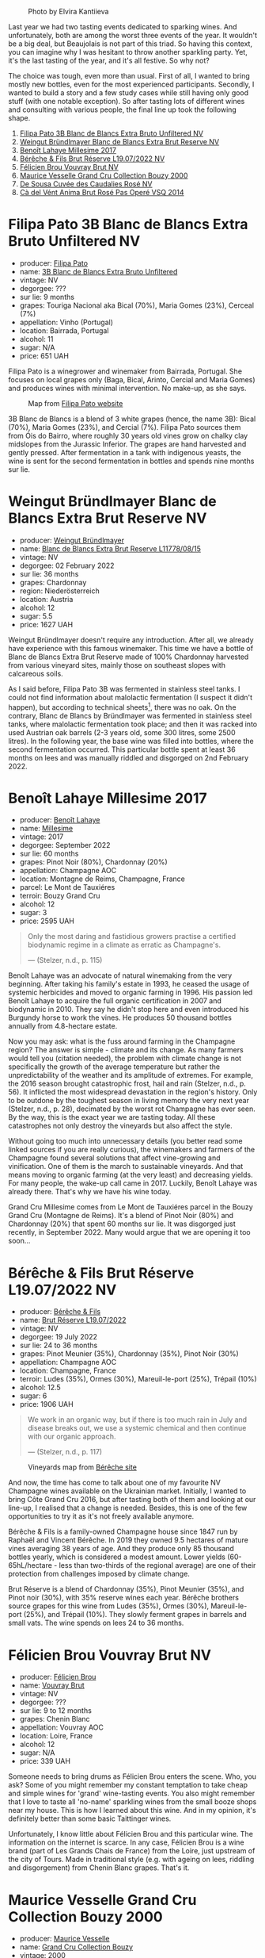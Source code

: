 #+caption: Photo by Elvira Kantiieva
[[file:/images/2022-12-27-classy-bubbles-vol--2/2022-12-28-08-04-52-2022-12-28 07.58.22.webp]]

Last year we had two tasting events dedicated to sparking wines. And unfortunately, both are among the worst three events of the year. It wouldn't be a big deal, but Beaujolais is not part of this triad. So having this context, you can imagine why I was hesitant to throw another sparkling party. Yet, it's the last tasting of the year, and it's all festive. So why not?

The choice was tough, even more than usual. First of all, I wanted to bring mostly new bottles, even for the most experienced participants. Secondly, I wanted to build a story and a few study cases while still having only good stuff (with one notable exception). So after tasting lots of different wines and consulting with various people, the final line up took the following shape.

1. [[barberry:/wines/18ba93cf-75c5-41ea-94f3-7e04f03ceb59][Filipa Pato 3B Blanc de Blancs Extra Bruto Unfiltered NV]]
2. [[barberry:/wines/ba3c3b85-b979-461f-9fe0-8c81b281eec4][Weingut Bründlmayer Blanc de Blancs Extra Brut Reserve NV]]
3. [[barberry:/wines/75862600-03f3-4c81-9553-9712d3072df8][Benoît Lahaye Millesime 2017]]
4. [[barberry:/wines/40910459-4fb6-42ae-b046-58094be3603b][Bérêche & Fils Brut Réserve L19.07/2022 NV]]
5. [[barberry:/wines/221464f9-abb2-4134-b8bb-1a020b3db2ae][Félicien Brou Vouvray Brut NV]]
6. [[barberry:/wines/82a470c3-fe0c-49f2-8ff7-fdea39a112de][Maurice Vesselle Grand Cru Collection Bouzy 2000]]
7. [[barberry:/wines/97722c60-4efd-412c-9474-a050d8e513d4][De Sousa Cuvée des Caudalies Rosé NV]]
8. [[barberry:/wines/2bdf5b08-d90a-4cf9-b69d-fb3d0ffefd2e][Cà del Vént Anima Brut Rosé Pas Operé VSQ 2014]]

* Filipa Pato 3B Blanc de Blancs Extra Bruto Unfiltered NV
:PROPERTIES:
:ID:                     6eb7884d-39df-4f32-810f-a8619b2e9206
:END:

#+attr_html: :class bottle-right
[[file:/images/2022-12-27-classy-bubbles-vol--2/2022-11-27-10-33-00-IMG-3467.webp]]

- producer: [[barberry:/producers/6537a578-cfe0-42d8-b38f-38ff0696866b][Filipa Pato]]
- name: [[barberry:/wines/18ba93cf-75c5-41ea-94f3-7e04f03ceb59][3B Blanc de Blancs Extra Bruto Unfiltered]]
- vintage: NV
- degorgee: ???
- sur lie: 9 months
- grapes: Touriga Nacional aka Bical (70%), Maria Gomes (23%), Cerceal (7%)
- appellation: Vinho (Portugal)
- location: Bairrada, Portugal
- alcohol: 11
- sugar: N/A
- price: 651 UAH

Filipa Pato is a winegrower and winemaker from Bairrada, Portugal. She focuses on local grapes only (Baga, Bical, Arinto, Cercial and Maria Gomes) and produces wines with minimal intervention. No make-up, as she says.

#+caption: Map from [[https://patowouters.com/][Filipa Pato website]]
[[file:/images/2022-12-27-classy-bubbles-vol--2/2022-12-23-18-22-06-bairrada.webp]]

3B Blanc de Blancs is a blend of 3 white grapes (hence, the name 3B): Bical (70%), Maria Gomes (23%), and Cercial (7%). Filipa Pato sources them from Óis do Bairro, where roughly 30 years old vines grow on chalky clay midslopes from the Jurassic Inferior. The grapes are hand harvested and gently pressed. After fermentation in a tank with indigenous yeasts, the wine is sent for the second fermentation in bottles and spends nine months sur lie.

* Weingut Bründlmayer Blanc de Blancs Extra Brut Reserve NV
:PROPERTIES:
:ID:                     bf964310-4c31-48b8-a8a3-c59820b4bf46
:END:

#+attr_html: :class bottle-right
[[file:/images/2022-12-27-classy-bubbles-vol--2/2022-11-29-10-40-07-IMG-3491.webp]]

- producer: [[barberry:/producers/e63e9781-9e3f-43ae-b0b0-1366d808ab3e][Weingut Bründlmayer]]
- name: [[barberry:/wines/ba3c3b85-b979-461f-9fe0-8c81b281eec4][Blanc de Blancs Extra Brut Reserve L11778/08/15]]
- vintage: NV
- degorgee: 02 February 2022
- sur lie: 36 months
- grapes: Chardonnay
- region: Niederösterreich
- location: Austria
- alcohol: 12
- sugar: 5.5
- price: 1627 UAH

Weingut Bründlmayer doesn't require any introduction. After all, we already have experience with this famous winemaker. This time we have a bottle of Blanc de Blancs Extra Brut Reserve made of 100% Chardonnay harvested from various vineyard sites, mainly those on southeast slopes with calcareous soils.

As I said before, Filipa Pato 3B was fermented in stainless steel tanks. I could not find information about malolactic fermentation (I suspect it didn't happen), but according to technical sheets[fn:1], there was no oak. On the contrary, Blanc de Blancs by Bründlmayer was fermented in stainless steel tanks, where malolactic fermentation took place; and then it was racked into used Austrian oak barrels (2-3 years old, some 300 litres, some 2500 litres). In the following year, the base wine was filled into bottles, where the second fermentation occurred. This particular bottle spent at least 36 months on lees and was manually riddled and disgorged on 2nd February 2022.

* Benoît Lahaye Millesime 2017
:PROPERTIES:
:ID:                     ff610b53-8bef-4126-a9dd-327f0cc94c5c
:END:

#+attr_html: :class bottle-right
[[file:/images/2022-12-27-classy-bubbles-vol--2/2022-11-29-10-36-19-IMG-3485.webp]]

- producer: [[barberry:/producers/a216dc89-bf4f-4215-937f-73c3b1de5918][Benoît Lahaye]]
- name: [[barberry:/wines/75862600-03f3-4c81-9553-9712d3072df8][Millesime]]
- vintage: 2017
- degorgee: September 2022
- sur lie: 60 months
- grapes:  Pinot Noir (80%), Chardonnay (20%)
- appellation: Champagne AOC
- location: Montagne de Reims, Champagne, France
- parcel: Le Mont de Tauxiéres
- terroir: Bouzy Grand Cru
- alcohol: 12
- sugar: 3
- price: 2595 UAH

#+begin_quote
Only the most daring and fastidious growers practise a certified biodynamic regime in a climate as erratic as Champagne's.

--- (Stelzer, n.d., p. 115)
#+end_quote

Benoît Lahaye was an advocate of natural winemaking from the very beginning. After taking his family's estate in 1993, he ceased the usage of systemic herbicides and moved to organic farming in 1996. His passion led Benoît Lahaye to acquire the full organic certification in 2007 and biodynamic in 2010. They say he didn't stop here and even introduced his Burgundy horse to work the vines. He produces 50 thousand bottles annually from 4.8-hectare estate.

Now you may ask: what is the fuss around farming in the Champagne region? The answer is simple - climate and its change. As many farmers would tell you (citation needed), the problem with climate change is not specifically the growth of the average temperature but rather the unpredictability of the weather and its amplitude of extremes. For example, the 2016 season brought catastrophic frost, hail and rain (Stelzer, n.d., p. 56). It inflicted the most widespread devastation in the region's history. Only to be outdone by the toughest season in living memory the very next year (Stelzer, n.d., p. 28), decimated by the worst rot Champagne has ever seen. By the way, this is the exact year we are tasting today. All these catastrophes not only destroy the vineyards but also affect the style.

Without going too much into unnecessary details (you better read some linked sources if you are really curious), the winemakers and farmers of the Champagne found several solutions that affect vine-growing and vinification. One of them is the march to sustainable vineyards. And that means moving to organic farming (at the very least) and decreasing yields. For many people, the wake-up call came in 2017. Luckily, Benoît Lahaye was already there. That's why we have his wine today.

Grand Cru Millesime comes from Le Mont de Tauxiéres parcel in the Bouzy Grand Cru (Montagne de Reims). It's a blend of Pinot Noir (80%) and Chardonnay (20%) that spent 60 months sur lie. It was disgorged just recently, in September 2022. Many would argue that we are opening it too soon...

* Bérêche & Fils Brut Réserve L19.07/2022 NV
:PROPERTIES:
:ID:                     70f4958f-5910-4caf-a335-9be3c0aab825
:END:

#+attr_html: :class bottle-right
[[file:/images/2022-12-27-classy-bubbles-vol--2/2022-11-26-10-54-13-25EC765C-07A2-4E97-AE6C-863F8F848F56-1-105-c.webp]]

- producer: [[barberry:/producers/18b6ff64-8c47-4ad7-8c3c-01176de9a865][Bérêche & Fils]]
- name: [[barberry:/wines/40910459-4fb6-42ae-b046-58094be3603b][Brut Réserve L19.07/2022]]
- vintage: NV
- degorgee: 19 July 2022
- sur lie: 24 to 36 months
- grapes: Pinot Meunier (35%), Chardonnay (35%), Pinot Noir (30%)
- appellation: Champagne AOC
- location: Champagne, France
- terroir: Ludes (35%), Ormes (30%), Mareuil-le-port (25%), Trépail (10%)
- alcohol: 12.5
- sugar: 6
- price: 1906 UAH

#+begin_quote
We work in an organic way, but if there is too much rain in July and disease breaks out, we use a systemic chemical and then continue with our organic approach.

--- (Stelzer, n.d., p. 117)
#+end_quote

#+caption: Vineyards map from [[https://www.bereche.com/en/in-the-vineyard][Bérêche site]]
[[file:/images/2022-12-27-classy-bubbles-vol--2/2022-12-26-13-46-05-bereche-map-loading.webp]]

And now, the time has come to talk about one of my favourite NV Champagne wines available on the Ukrainian market. Initially, I wanted to bring Côte Grand Cru 2016, but after tasting both of them and looking at our line-up, I realised that a change is needed. Besides, this is one of the few opportunities to try it as it's not freely available anymore.

Bérêche & Fils is a family-owned Champagne house since 1847 run by Raphaël and Vincent Bérêche. In 2019 they owned 9.5 hectares of mature vines averaging 38 years of age. And they produce only 85 thousand bottles yearly, which is considered a modest amount. Lower yields (60-65hL/hectare - less than two-thirds of the regional average) are one of their protection from challenges imposed by climate change.

Brut Réserve is a blend of Chardonnay (35%), Pinot Meunier (35%), and Pinot noir (30%), with 35% reserve wines each year. Bérêche brothers source grapes for this wine from Ludes (35%), Ormes (30%), Mareuil-le-port (25%), and Trépail (10%). They slowly ferment grapes in barrels and small vats. The wine spends on lees 24 to 36 months.

* Félicien Brou Vouvray Brut NV
:PROPERTIES:
:ID:                     ba280a4f-0b09-4646-af34-aec650bc936a
:END:

#+attr_html: :class bottle-right
[[file:/images/2022-12-27-classy-bubbles-vol--2/2022-10-05-09-43-43-7A7B719D-369E-4532-A731-E65775A3B0F1-1-105-c.webp]]

- producer: [[barberry:/producers/2a5b0154-c0c9-4221-81c5-44a34a37ed4b][Félicien Brou]]
- name: [[barberry:/wines/221464f9-abb2-4134-b8bb-1a020b3db2ae][Vouvray Brut]]
- vintage: NV
- degorgee: ???
- sur lie: 9 to 12 months
- grapes: Chenin Blanc
- appellation: Vouvray AOC
- location: Loire, France
- alcohol: 12
- sugar: N/A
- price: 339 UAH

Someone needs to bring drums as Félicien Brou enters the scene. Who, you ask? Some of you might remember my constant temptation to take cheap and simple wines for 'grand' wine-tasting events. You also might remember that I love to taste all 'no-name' sparkling wines from the small booze shops near my house. This is how I learned about this wine. And in my opinion, it's definitely better than some basic Taittinger wines.

Unfortunately, I know little about Félicien Brou and this particular wine. The information on the internet is scarce. In any case, Félicien Brou is a wine brand (part of Les Grands Chais de France) from the Loire, just upstream of the city of Tours. Made in traditional style (e.g. with ageing on lees, riddling and disgorgement) from Chenin Blanc grapes. That's it.

* Maurice Vesselle Grand Cru Collection Bouzy 2000
:PROPERTIES:
:ID:                     3f1e3dbc-765d-4f6e-aada-7769b12ad2dd
:END:

#+attr_html: :class bottle-right
[[file:/images/2022-12-27-classy-bubbles-vol--2/2022-12-19-17-17-19-IMG-3921.webp]]

- producer: [[barberry:/producers/84e27083-bf73-49a2-bd8c-25bf78d3f301][Maurice Vesselle]]
- name: [[barberry:/wines/82a470c3-fe0c-49f2-8ff7-fdea39a112de][Grand Cru Collection Bouzy]]
- vintage: 2000
- degorgee: ???
- sur lie: ~60 months
- grapes: Pinot Noir (85%), Chardonnay (15%)
- appellation: Champagne AOC
- location: Montagne de Reims, Champagne, France
- terroir: Bouzy Grand Cru
- alcohol: 12
- sugar: 5
- price: 3673 UAH

Maurice Vesselle is a family-owned Champagne house founded in 1955. Today it is managed by his sons - Didier and Thierry Vesselle. They cultivate 7.5 hectares in Bouzy and Tours sur Marne, two villages famous for Pinot Noir. They both are Grand Crus of Montagne de Reims.

Aside from being a Grand Cru Champagne producer, Maurice Vesselle's house is an interesting choice because they have a wide collection of vintage wines from 1976 to 2007. And because they block malolactic fermentation in order to retain freshness and finesse in their wines.

Today we have a 22 years old vintage Champagne without malolactic fermentation and without oak usage, it spent at least 5 years[fn:2] on lees and then much longer in the bottle. Not something you taste every day, right?

* De Sousa Cuvée des Caudalies Grand Cru Rosé NV
:PROPERTIES:
:ID:                     889b2f70-9715-4823-af48-ea49939dc6a8
:END:

#+attr_html: :class bottle-right
[[file:/images/2022-12-27-classy-bubbles-vol--2/2022-11-29-10-46-35-IMG-3499.webp]]

- producer: [[barberry:/producers/6c0d7068-c072-49c5-980a-9f45b4d24541][De Sousa]]
- name: [[barberry:/wines/97722c60-4efd-412c-9474-a050d8e513d4][Cuvée des Caudalies Grand Cru Rosé (d2021)]]
- vintage: NV
- degorgee: 26 November 2021
- sur lie: 52 months
- grapes: Chardonnay (90%), Pinot Noir (10%)
- appellation: Champagne AOC
- location: Champagne, France
- terroir: Avize Grand Cru and Aÿ Grand Cru
- alcohol: 12.5
- sugar: 5
- price: 3906 UAH

De Sousa is a family-owned winery in Avize, just in the centre of Côte des Blancs. They own 10 hectares in total, with some plots located in Aÿ and Ambonnay (for Pinot Noir and Pinot Meunier). Annually they produce 110 thousand bottles.

Cuvée des Caudalie is a blend of 60 years old Chardonnay from Avize and Pinot Noir from Aÿ. Chardonnay is vinified in small barrels with no chaptalisation. Then it is blended as a solera of reserve wines that spans over 18 harvests. Pinot Noir matures in oak casks for one year. 100% vinified in small oak barrels. No reserves.

* Cà del Vént Anima Brut Rosé Pas Operé VSQ 2014
:PROPERTIES:
:ID:                     0b9ea78a-da64-4358-ab24-f2565792baf3
:END:

#+attr_html: :class bottle-right
[[file:/images/2022-12-27-classy-bubbles-vol--2/2022-12-10-12-12-01-IMG-3682.webp]]

- producer: [[barberry:/producers/10c5a427-ee4a-4962-a855-a9bbfd135d39][Cà del Vént]]
- name: [[barberry:/wines/2bdf5b08-d90a-4cf9-b69d-fb3d0ffefd2e][Anima Brut Rosé Pas Operé VSQ]]
- vintage: 2014
- degorgee: 18 January 2019
- sur lie: 45 months
- grapes: Pinot Noir
- appellation: Vino (IT)
- location: Italy
- alcohol: 13
- sugar: 1.6
- price: 1690 UAH

/I am stealing this section from [[barberry:/posts/2022-08-23-sin-titulo][Sin Titulo]]. Stealing in a shameless manner./

Cà del Vént has a humble story that officially started in 1994. With no equipment, just in the garage, they handcrafted 5 barrels of Clavis, red wine from autochthonous varieties. It was made just for personal consumption. As they admitted, likely due more to luck than actual ability, their first wine, Clavis 1996, turned out to be incredible.

Only in 2001 did they buy a small pneumatic press to vinify the first 2000 bottles of Franciacorta. Yet they didn't like the result as the wine lacked elegance and the oak flavours were too obvious and heavy.

After gaining experience, the property reaches 6.5 hectares merging some neighbouring vineyards. And so they move from an amateur to a small winery.

As you might know, to be allowed to write any designation like Franciacorta DOCG, you have to pass an evaluation by the tasting commission. In 2015 Cà del Vént was rejected because its wines did not suit the appellation standards. Formally commission said that these wines are too rich and complex. Since then Cà del Vént is not bound by any restrictions other than its own. High standards, and a strong identity made by the soil and the season.

The base wine for this rosé spent 7 months in French oak 225 litres Taransaud barriques. The second fermentation started with the addition of grape sugar. Overall, it spent 45 months on lees. After the disgorgement, sparkling VSQ is filled ONLY with wine from other bottles belonging to the same lot, without adding sugar or any liqueur d'expedition. This is what Cà del Vént means by Pas Operé (unprocessed). Not to confuse with Pas dosé - no added sugar.

As far as I understand, the label depicts cracks on the granite block. They occur by the procedures used to quarry the stone.

* Scores
:PROPERTIES:
:ID:                     e4dd436c-ce20-4f04-a41e-24620c638a11
:END:

1. [[barberry:/wines/18ba93cf-75c5-41ea-94f3-7e04f03ceb59][Filipa Pato 3B Blanc de Blancs Extra Bruto Unfiltered NV]]
2. [[barberry:/wines/ba3c3b85-b979-461f-9fe0-8c81b281eec4][Weingut Bründlmayer Blanc de Blancs Extra Brut Reserve NV]]
3. [[barberry:/wines/75862600-03f3-4c81-9553-9712d3072df8][Benoît Lahaye Millesime 2017]]
4. [[barberry:/wines/40910459-4fb6-42ae-b046-58094be3603b][Bérêche & Fils Brut Réserve L19.07/2022 NV]]
5. [[barberry:/wines/221464f9-abb2-4134-b8bb-1a020b3db2ae][Félicien Brou Vouvray Brut NV]]
6. [[barberry:/wines/82a470c3-fe0c-49f2-8ff7-fdea39a112de][Maurice Vesselle Grand Cru Collection Bouzy 2000]]
7. [[barberry:/wines/97722c60-4efd-412c-9474-a050d8e513d4][De Sousa Cuvée des Caudalies Rosé NV]]
8. [[barberry:/wines/2bdf5b08-d90a-4cf9-b69d-fb3d0ffefd2e][Cà del Vént Anima Brut Rosé Pas Operé VSQ 2014]]

#+attr_html: :class tasting-scores
#+caption: Scores
#+results: scores
|                                                                  | Wine #1 | Wine #2 | Wine #3 | Wine #4 | Wine #5 | Wine #6 | Wine #7 | Wine #8 |
|------------------------------------------------------------------+---------+---------+---------+---------+---------+---------+---------+---------|
| [[barberry:/convives/d9edec4f-9187-4485-a1fe-1fb98e3dc02c][Tetiana Stashchenko]] |    4.50 |  +4.00+ |  *4.60* |    4.30 |    4.10 |    3.80 |    4.10 |    4.00 |
| [[barberry:/convives/a6bd7468-9b2e-4de3-9fee-874cf3f04b68][Dmytro Stashchenko]]  |    4.00 |  +3.90+ |    4.20 |    3.90 |    4.30 |  *4.20* |    4.00 |    4.00 |
| [[barberry:/convives/eba14a2a-889c-4793-ab0b-c2e69ea0a719][Andrii Sierkov]]      |    3.80 |  +3.60+ |    4.10 |    4.20 |    4.40 |    3.80 |    4.20 |  *4.30* |
| [[barberry:/convives/a972f32c-175a-454e-9de6-b24915037c41][Viktoriya Zhukova]]   |  +3.50+ |    3.80 |  *4.20* |    4.00 |    3.80 |    4.40 |    3.90 |    4.20 |
| [[barberry:/convives/5d6aa922-f6ff-4054-a7a7-8dc8d29f503c][Ivietta Kamienieva]]  |    3.80 |    3.70 |  +3.30+ |  *4.20* |    3.90 |    4.00 |    4.10 |    3.90 |
| [[barberry:/convives/aaca970f-8c5c-4831-b324-0af02dfe66c2][Dmytro Dranko]]       |  +3.50+ |    3.90 |    3.80 |    4.00 |    3.80 |    4.00 |    3.80 |  *4.20* |
| [[barberry:/convives/842ecc7c-ebd4-47f8-89d4-43577ac50cd2][Daria Bykova]]        |  +3.50+ |    3.70 |    4.20 |    3.80 |    3.80 |    4.00 |  *4.20* |    3.80 |
| [[barberry:/convives/174fdf94-97c8-4baa-adc9-d026a1fc190c][Elvira Kantiieva]]    |  +3.70+ |    3.90 |  *4.30* |    4.10 |    4.00 |    4.10 |    4.00 |    4.20 |
| [[barberry:/convives/dcadee96-ea16-4b24-ab7a-78cc8abfe007][Oleksandr Yakover]]   |    3.80 |    3.90 |  *4.20* |    3.80 |    3.90 |  +3.80+ |    4.00 |    4.10 |
| Inna Sakhno         |    3.80 |  +3.40+ |    3.60 |    4.30 |    4.40 |    3.70 |  *4.70* |    4.40 |
| Oleksandra Bulyha   |       - |     +-+ |       - |       - |       - |       - |     *-* |       - |
| Boris Buliga        |  +3.70+ |    3.90 |    4.40 |    4.20 |    3.80 |  *4.40* |    4.40 |    4.10 |

#+attr_html: :class tasting-scores :rules groups :cellspacing 0 :cellpadding 6
#+caption: Results
#+results: summary
|         |    amean |   sdev | favourite | outcast |   price |      QPR |
|---------+----------+--------+-----------+---------+---------+----------|
| Wine #1 |   3.7818 | 0.0742 |      0.00 |  +5.00+ |  651.00 |   2.6684 |
| Wine #2 |   3.7909 | 0.0281 |      0.00 |  +5.00+ | 1627.00 |   1.0819 |
| Wine #3 |   4.0818 | 0.1269 |    *4.00* |    1.00 | 2595.00 |   1.0469 |
| Wine #4 |   4.0727 | 0.0311 |      1.00 |    0.00 | 1906.00 |   1.4058 |
| Wine #5 |   4.0182 | 0.0542 |      0.00 |    0.00 |  339.00 | *7.2765* |
| Wine #6 |   4.0182 | 0.0524 |      2.00 |    1.00 | 3673.00 |   0.6716 |
| Wine #7 | *4.1273* | 0.0565 |      3.00 |    0.00 | 3906.00 |   0.7456 |
| Wine #8 |   4.1091 | 0.0281 |      2.00 |    0.00 | 1690.00 |   1.6759 |

How to read this table:

- =amean= is arithmetic mean (and not 'amen'), calculated as sum of all scores divided by count of scores for particular wine. It is more useful than =total=, because on some events some wines are not tasted by all participants.
- =sdev= is standard deviation. The bigger this value the more controversial the wine is, meaning that people have different opinions on this one.
- =favourite= is amount of people who marked this wine as favourite of the event.
- =outcast= is amount of people who marked this wine as outcast of the event.
- =price= is wine price in UAH.
- =QPR= is quality price ratio, calculated in as =100 * factorial(rms)/price=. The reason behind this totally unprofessional formula is simple. At some point you have to pay more and more to get a little fraction of satisfaction. Factorial used in this formula rewards scores close to the upper bound 120 times more than scores close to the lower bound.

* Conclusion
:PROPERTIES:
:ID:                     be61d669-0deb-4f47-a910-767cd4147442
:END:

According to the results, it worked. After all, this event has marked second place this year (more on that in a few days). If you are curious, here are some changes I would make.

First, I would not take Filipa Pato. Initially, I put it on the list for being a curious blend from Portugal (something new), but after tasting it, I decided to replace it with Pregadéu, a so much better wine with a better price. But after seeing that almost everyone tasted Pregadéu, I decided to return to Filipa Pato. At least to give something new. And I knew some of you wanted to taste it.

Secondly, I would swap the order of some wines. Benoît Lahaye Millesime 2017 turned out to be much more intense than Bérêche & Fils Brut Réserve. Ideally, it should go after Maurice Vesselle Grand Cru Collection Bouzy 2000. It could even be the last wine of the evening as rosé wines were more delicate. Besides, Anima brut is not the loudest finish of the evening, despite being so emotionally important.

Well, that's a rant and an attempt to learn from my own experience. Don't get me wrong. The event was a blast! Great people combined with great wines in the gorgeous One Tea Tree - that is an antique formula for a pleasant and warm evening.

Thanks to all of you. All participants and people who helped with the  organisation. See you next year!

P.S. Some technical information is available in the [[barberry:/posts/2021-12-21-classy-bubbles][Classy Bubbles: Taste the Yeast]] post.

* Resources
:PROPERTIES:
:ID:                     2abc8d66-76e3-4525-a678-c36acaa2a41e
:END:

- [[https://www.tysonstelzer.com/online-store/books-e-books/the-champagne-guide-2020-2021-ebook/][Stelzer, T. (n.d.). Champagne Guide 2020-2021 (VI). Wine Press.]]
- [[https://www.octopusbooks.co.uk/imprint/octopus/mitchell-beazley/page/octopus-books/worldatlasofwine/][Robinson, Jancis, and Hugh Johnson. The World Atlas of Wine 8th Edition. Illustrated, Mitchell Beazley, 2019.]]
- https://patowouters.com/
- https://www.bruendlmayer.at/en/wines/bruendlmayer-blanc-de-blancs-extra-brut-reserve/
- https://www.lafeteduchampagne.com/lahaye/
- https://fr.grandescavesstroch.com/vin/vouvray-chenin-blanc-foussy,132.html
- https://okwine.ua/ua/product/igristoe-vino-vuvre-felison-bru-vouvray-felicien-brou-beloe-brjut-075l
- https://www.bereche.com/
- https://www.champagnedesousa.com/
- https://champagnemauricevesselle.com/

[fn:1] https://media.patowouters.com/MULTIMEDIA/DOCUMENTOS/16/3B%20Blanc%20de%20Blancs.pdf
[fn:2] I could not find exact information, this is the information the importer provided me with.

